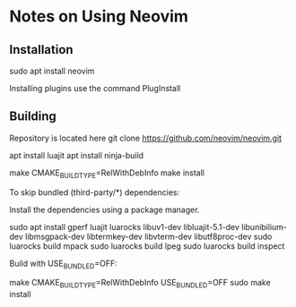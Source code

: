 * Notes on Using Neovim

** Installation

   sudo apt install neovim

Installing plugins use the command PlugInstall


** Building

Repository is located here
git clone https://github.com/neovim/neovim.git

apt install luajit
apt install ninja-build 

make CMAKE_BUILD_TYPE=RelWithDebInfo
make install

To skip bundled (third-party/*) dependencies:

    Install the dependencies using a package manager.

    sudo apt install gperf luajit luarocks libuv1-dev libluajit-5.1-dev libunibilium-dev libmsgpack-dev libtermkey-dev libvterm-dev libutf8proc-dev
    sudo luarocks build mpack
    sudo luarocks build lpeg
    sudo luarocks build inspect

    Build with USE_BUNDLED=OFF:

    make CMAKE_BUILD_TYPE=RelWithDebInfo USE_BUNDLED=OFF
    sudo make install


